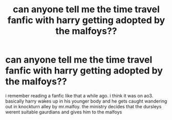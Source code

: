 #+TITLE: can anyone tell me the time travel fanfic with harry getting adopted by the malfoys??

* can anyone tell me the time travel fanfic with harry getting adopted by the malfoys??
:PROPERTIES:
:Author: belladonnatheblack
:Score: 1
:DateUnix: 1585474213.0
:DateShort: 2020-Mar-29
:FlairText: What's That Fic?
:END:
i remember reading a fanfic like that a while ago. i think it was on ao3. basically harry wakes up in his younger body and he gets caught wandering out in knockturn alley by mr.malfoy. the ministry decides that the dursleys werent suitable gaurdians and gives him to the malfoys

